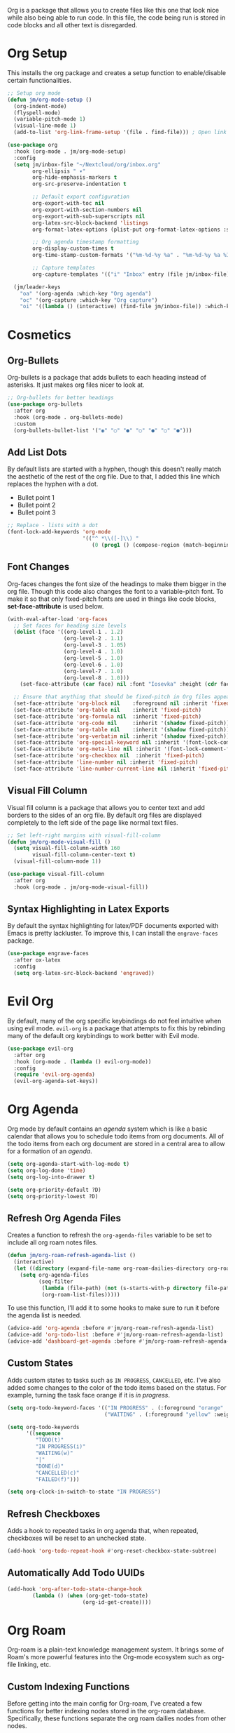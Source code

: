 Org is a package that allows you to create files like this one that look nice while also being able to run code. In this file, the code being run is stored in code blocks and all other text is disregarded.

* Org Setup

This installs the org package and creates a setup function to enable/disable certain functionalities.

#+begin_src emacs-lisp
;; Setup org mode
(defun jm/org-mode-setup ()
  (org-indent-mode)
  (flyspell-mode)
  (variable-pitch-mode 1)
  (visual-line-mode 1)
  (add-to-list 'org-link-frame-setup '(file . find-file))) ; Open link in current window not other window.

(use-package org
  :hook (org-mode . jm/org-mode-setup)
  :config
  (setq jm/inbox-file "~/Nextcloud/org/inbox.org"
        org-ellipsis " ▾"
        org-hide-emphasis-markers t
        org-src-preserve-indentation t

        ;; Default export configuration
        org-export-with-toc nil
        org-export-with-section-numbers nil
        org-export-with-sub-superscripts nil
        org-latex-src-block-backend 'listings
        org-format-latex-options (plist-put org-format-latex-options :scale 1.3)

        ;; Org agenda timestamp formatting
        org-display-custom-times t
        org-time-stamp-custom-formats '("%m-%d-%y %a" . "%m-%d-%y %a %I:%M %p")

        ;; Capture templates
        org-capture-templates '(("i" "Inbox" entry (file jm/inbox-file) "* %?\n")))

  (jm/leader-keys
    "oa" '(org-agenda :which-key "Org agenda")
    "oc" '(org-capture :which-key "Org capture")
    "oi" '((lambda () (interactive) (find-file jm/inbox-file)) :which-key "Open inbox file")))
#+end_src

* Cosmetics

** Org-Bullets

Org-bullets is a package that adds bullets to each heading instead of asterisks. It just makes org files nicer to look at.

#+begin_src emacs-lisp
;; Org-bullets for better headings
(use-package org-bullets
  :after org
  :hook (org-mode . org-bullets-mode)
  :custom
  (org-bullets-bullet-list '("◉" "○" "●" "○" "●" "○" "●")))
#+end_src

** Add List Dots

By default lists are started with a hyphen, though this doesn't really match the aesthetic of the rest of the org file. Due to that, I added this line which replaces the hyphen with a dot.

- Bullet point 1
- Bullet point 2
- Bullet point 3

#+begin_src emacs-lisp
;; Replace - lists with a dot
(font-lock-add-keywords 'org-mode
                        '(("^ *\\([-]\\) "
                           (0 (prog1 () (compose-region (match-beginning 1) (match-end 1) "•"))))))
#+end_src

** Font Changes

Org-faces changes the font size of the headings to make them bigger in the org file. Though this code also changes the font to a variable-pitch font. To make it so that only fixed-pitch fonts are used in things like code blocks, *set-face-attribute* is used below.

#+begin_src emacs-lisp
(with-eval-after-load 'org-faces
  ;; Set faces for heading size levels
  (dolist (face '((org-level-1 . 1.2)
                  (org-level-2 . 1.1)
                  (org-level-3 . 1.05)
                  (org-level-4 . 1.0)
                  (org-level-5 . 1.0)
                  (org-level-6 . 1.0)
                  (org-level-7 . 1.0)
                  (org-level-8 . 1.0)))
    (set-face-attribute (car face) nil :font "Iosevka" :height (cdr face)))

  ;; Ensure that anything that should be fixed-pitch in Org files appears that way
  (set-face-attribute 'org-block nil    :foreground nil :inherit 'fixed-pitch)
  (set-face-attribute 'org-table nil    :inherit 'fixed-pitch)
  (set-face-attribute 'org-formula nil  :inherit 'fixed-pitch)
  (set-face-attribute 'org-code nil     :inherit '(shadow fixed-pitch))
  (set-face-attribute 'org-table nil    :inherit '(shadow fixed-pitch))
  (set-face-attribute 'org-verbatim nil :inherit '(shadow fixed-pitch))
  (set-face-attribute 'org-special-keyword nil :inherit '(font-lock-comment-face fixed-pitch))
  (set-face-attribute 'org-meta-line nil :inherit '(font-lock-comment-face fixed-pitch))
  (set-face-attribute 'org-checkbox nil  :inherit 'fixed-pitch)
  (set-face-attribute 'line-number nil :inherit 'fixed-pitch)
  (set-face-attribute 'line-number-current-line nil :inherit 'fixed-pitch))
#+end_src

** Visual Fill Column

Visual fill column is a package that allows you to center text and add borders to the sides of an org file. By default org files are displayed completely to the left side of the page like normal text files.

#+begin_src emacs-lisp
;; Set left-right margins with visual-fill-column
(defun jm/org-mode-visual-fill ()
  (setq visual-fill-column-width 160
        visual-fill-column-center-text t)
  (visual-fill-column-mode 1))

(use-package visual-fill-column
  :after org
  :hook (org-mode . jm/org-mode-visual-fill))
#+end_src

** Syntax Highlighting in Latex Exports

By default the syntax highlighting for latex/PDF documents exported with Emacs is pretty lackluster. To improve this, I can install the ~engrave-faces~ package.

#+begin_src emacs-lisp
(use-package engrave-faces
  :after ox-latex
  :config
  (setq org-latex-src-block-backend 'engraved))
#+end_src

* Evil Org

By default, many of the org specific keybindings do not feel intuitive when using evil mode. ~evil-org~ is a package that attempts to fix this by rebinding many of the default org keybindings to work better with Evil mode.

#+begin_src emacs-lisp
(use-package evil-org
  :after org
  :hook (org-mode . (lambda () evil-org-mode))
  :config
  (require 'evil-org-agenda)
  (evil-org-agenda-set-keys))
#+end_src

* Org Agenda

Org mode by default contains an /agenda/ system which is like a basic calendar that allows you to schedule todo items from org documents. All of the todo items from each org document are stored in a central area to allow for a formation of an /agenda/.

#+begin_src emacs-lisp
(setq org-agenda-start-with-log-mode t)
(setq org-log-done 'time)
(setq org-log-into-drawer t)

(setq org-priority-default ?D)
(setq org-priority-lowest ?D)
#+end_src

** Refresh Org Agenda Files

Creates a function to refresh the ~org-agenda-files~ variable to be set to include all org roam notes files.

#+begin_src emacs-lisp
(defun jm/org-roam-refresh-agenda-list ()
  (interactive)
  (let ((directory (expand-file-name org-roam-dailies-directory org-roam-directory)))
    (setq org-agenda-files
          (seq-filter
           (lambda (file-path) (not (s-starts-with-p directory file-path)))
           (org-roam-list-files)))))
#+end_src

To use this function, I'll add it to some hooks to make sure to run it before the agenda list is needed.

#+begin_src emacs-lisp
(advice-add 'org-agenda :before #'jm/org-roam-refresh-agenda-list)
(advice-add 'org-todo-list :before #'jm/org-roam-refresh-agenda-list)
(advice-add 'dashboard-get-agenda :before #'jm/org-roam-refresh-agenda-list)
#+end_src

** Custom States

Adds custom states to tasks such as ~IN PROGRESS~, ~CANCELLED~, etc. I've also added some changes to the color of the todo items based on the status. For example, turning the task face orange if it is /in progress/.

#+begin_src emacs-lisp
(setq org-todo-keyword-faces '(("IN PROGRESS" . (:foreground "orange" :weight bold))
                               ("WAITING" . (:foreground "yellow" :weight bold))))

(setq org-todo-keywords
      '((sequence
         "TODO(t)"
         "IN PROGRESS(i)"
         "WAITING(w)"
         "|"
         "DONE(d)"
         "CANCELLED(c)"
         "FAILED(f)")))

(setq org-clock-in-switch-to-state "IN PROGRESS")
#+end_src

** Refresh Checkboxes

Adds a hook to repeated tasks in org agenda that, when repeated, checkboxes will be reset to an unchecked state.

#+begin_src emacs-lisp
(add-hook 'org-todo-repeat-hook #'org-reset-checkbox-state-subtree)
#+end_src

** Automatically Add Todo UUIDs

#+begin_src emacs-lisp
(add-hook 'org-after-todo-state-change-hook
        (lambda () (when (org-get-todo-state)
                        (org-id-get-create))))
#+end_src

* Org Roam

Org-roam is a plain-text knowledge management system. It brings some of Roam's more powerful features into the Org-mode ecosystem such as org-file linking, etc.

** Custom Indexing Functions

Before getting into the main config for Org-roam, I've created a few functions for better indexing nodes stored in the org-roam database. Specifically, these functions separate the org roam dailies nodes from other nodes.

#+begin_src emacs-lisp
(defun jm/org-roam-find-filter (node)
  (let ((directory (expand-file-name org-roam-dailies-directory org-roam-directory)))
    (string= (file-name-directory (org-roam-node-file node))
             directory)))

(defun jm/org-roam-dailies-find ()
  (interactive)
  (org-roam-node-find nil nil #'jm/org-roam-find-filter))

(defun jm/org-roam-find ()
  (interactive)
  (org-roam-node-find
   nil nil
   (lambda (node) (not (jm/org-roam-find-filter node)))))
#+end_src

** Main Config

Below is the main config for org-roam.

#+begin_src emacs-lisp
(use-package org-roam
  :init (require 'org-roam-dailies)
  :custom
  (org-roam-directory (file-truename "~/Nextcloud/org"))
  (org-roam-node-display-template "${title:60} ${file-title}")
  :bind (("C-c n l" . org-roam-buffer-toggle)
         ("C-c n f" . jm/org-roam-find)
         ("C-c n d" . jm/org-roam-dailies-find)
         ("C-c n i" . org-roam-node-insert)
         ("C-c n c" . org-roam-capture)
         ("C-c n o" . org-id-get-create)
         ("C-c n t" . jm/org-roam-capture-day))
  :config
  ;; Config for org-roam capture templates.
  (setq jm/org-roam-templates-directory (expand-file-name "templates" org-roam-directory)
        org-roam-capture-templates
        `(("d" "Default" plain "%?"
           :target (file+head "%<%Y%m%d%H%M%S>-${slug}.org" "#+title: ${title}\n")
           :unnarrowed t)
          ("p" "Project" plain
           (file ,(expand-file-name "project.org" jm/org-roam-templates-directory))
           :target (file+head "%<%Y%m%d%H%M%S>-${slug}.org"
                              "#+title: ${title}\n")
           :unnarrowed t)
          ("y" "12 Week Year" plain
           (file ,(expand-file-name "12-week-year.org" jm/org-roam-templates-directory))
           :target (file+head "%<%Y%m%d%H%M%S>-${slug}.org"
                              "#+title: ${title}\n")
           :unnarrowed t)))
  (setq org-roam-dailies-capture-templates
        `(("d" "Default" entry "* %?"
           :target (file+head "%<%Y-%m-%d>.org" "#+title: %<%Y-%m-%d>\n"))
          ("r" "Reflection" entry
           (file ,(expand-file-name "reflection.org" jm/org-roam-templates-directory))
           :target (file+head "%<%Y-%m-%d>.org" "#+title: %<%Y-%m-%d>\n")
           :unnarrowed t)
          ("S" "Weekly Scorecard" entry
           (file ,(expand-file-name "weekly-scorecard.org" jm/org-roam-templates-directory))
           :target (file+head "%<%Y-%m-%d>.org" "#+title: %<%Y-%m-%d>\n")
           :unnarrowed t)
          ("s" "Daily Scorecard" entry
           (file ,(expand-file-name "daily-scorecard.org" jm/org-roam-templates-directory))
           :target (file+head "%<%Y-%m-%d>.org" "#+title: %<%Y-%m-%d>\n")
           :unnarrowed t)
          ("t" "Todos" entry
           (file ,(expand-file-name "daily.org" jm/org-roam-templates-directory))
           :target (file+head "%<%Y-%m-%d>.org" "#+title: %<%Y-%m-%d>\n")
           :unnarrowed t)))

  ;; Create org roam directory and templates directory if not found.
  (unless (file-directory-p org-roam-directory)
    (make-directory org-roam-directory))
  (unless (file-directory-p jm/org-roam-templates-directory)
    (make-directory jm/org-roam-templates-directory))

  (org-roam-db-autosync-mode))
#+end_src

* Fix Snippets

This is required as of org 9.2 as snippets such as ~<s~ don't work. Without this fix, you are required to manually type out structures like code blocks.

#+begin_src emacs-lisp
  (require 'org-tempo)
#+end_src

* Ispell

Configure ~Ispell~ to not spell check certain org mode specific keywords. By default, ~Ispell~ doesn't have a default dictionary selected. This can be changed by running ~ispell-change-dictionary~. If no dictionaries are found, you can install them from the ~hunspell-en_us~ pacman package.

#+begin_src emacs-lisp
(add-to-list 'ispell-skip-region-alist '(":\\(PROPERTIES\\|LOGBOOK\\):" . ":END:")) ;
(add-to-list 'ispell-skip-region-alist '("#\\+BEGIN_SRC" . "#\\+END_SRC"))
(add-to-list 'ispell-skip-region-alist '("~" . "~"))
(add-to-list 'ispell-skip-region-alist '("\\[\\[" . "\\]"))
#+end_src
